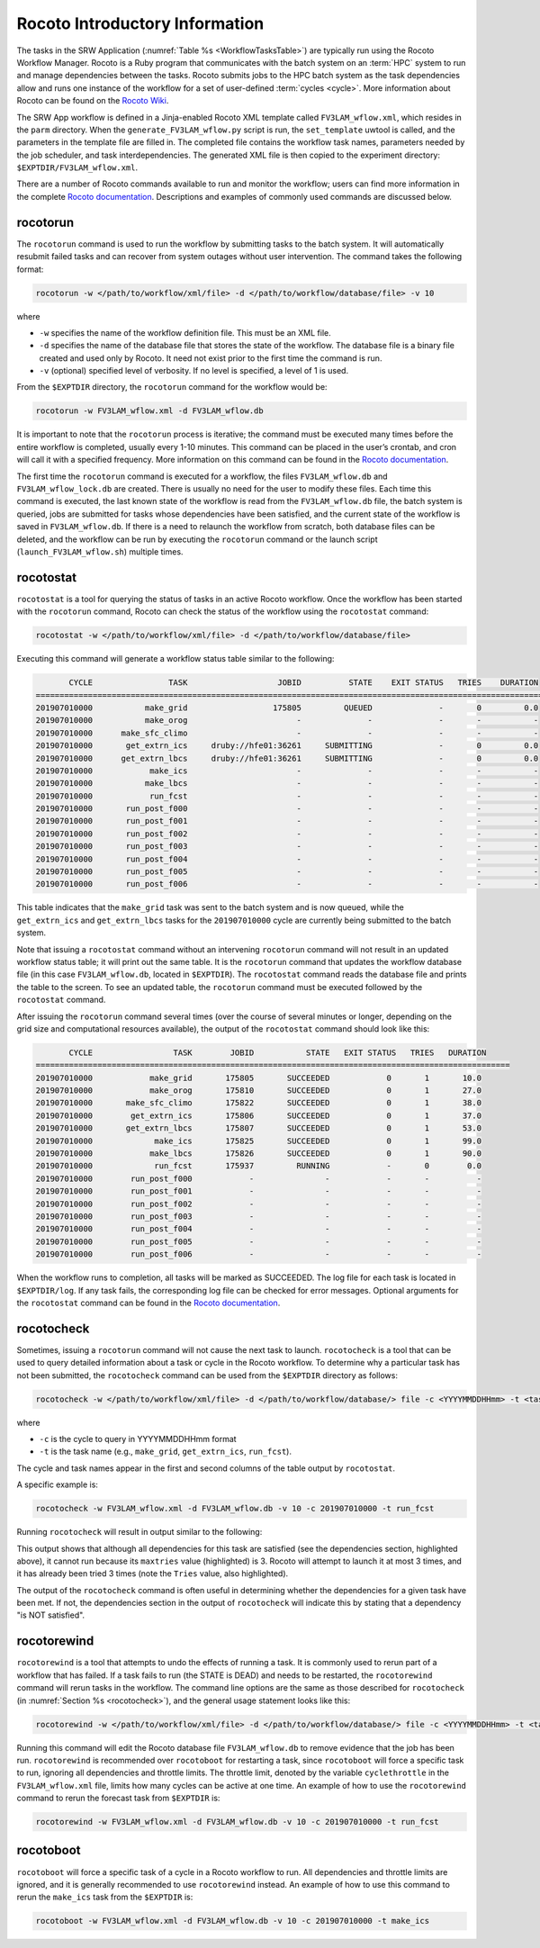 .. _RocotoInfo:

==================================
Rocoto Introductory Information
==================================
The tasks in the SRW Application (:numref:`Table %s <WorkflowTasksTable>`) are typically run using
the Rocoto Workflow Manager. Rocoto is a Ruby program that communicates with the batch system on an
:term:`HPC` system to run and manage dependencies between the tasks. Rocoto submits jobs to the HPC batch
system as the task dependencies allow and runs one instance of the workflow for a set of user-defined
:term:`cycles <cycle>`. More information about Rocoto can be found on the `Rocoto Wiki <https://github.com/christopherwharrop/rocoto/wiki/documentation>`__.

The SRW App workflow is defined in a Jinja-enabled Rocoto XML template called ``FV3LAM_wflow.xml``,
which resides in the ``parm`` directory. When the ``generate_FV3LAM_wflow.py``
script is run, the ``set_template`` uwtool is called, and the parameters in the template file
are filled in. The completed file contains the workflow task names, parameters needed by the job scheduler,
and task interdependencies. The generated XML file is then copied to the experiment directory:
``$EXPTDIR/FV3LAM_wflow.xml``.

There are a number of Rocoto commands available to run and monitor the workflow; users can find more information in the
complete `Rocoto documentation <https://github.com/christopherwharrop/rocoto/wiki/documentation>`__.
Descriptions and examples of commonly used commands are discussed below.

.. _RocotoRunCmd:

rocotorun
==========
The ``rocotorun`` command is used to run the workflow by submitting tasks to the batch system. It will
automatically resubmit failed tasks and can recover from system outages without user intervention. The command takes the following format:

.. code-block:: console

   rocotorun -w </path/to/workflow/xml/file> -d </path/to/workflow/database/file> -v 10

where 				

* ``-w`` specifies the name of the workflow definition file. This must be an XML file.
* ``-d`` specifies the name of the database file that stores the state of the workflow. The database file is a binary file created and used only by Rocoto. It need not exist prior to the first time the command is run. 
* ``-v`` (optional) specified level of verbosity. If no level is specified, a level of 1 is used.

From the ``$EXPTDIR`` directory, the ``rocotorun`` command for the workflow would be:

.. code-block:: console

   rocotorun -w FV3LAM_wflow.xml -d FV3LAM_wflow.db

It is important to note that the ``rocotorun`` process is iterative; the command must be executed
many times before the entire workflow is completed, usually every 1-10 minutes. This command can be
placed in the user’s crontab, and cron will call it with a specified frequency. More information on
this command can be found in the `Rocoto documentation <https://github.com/christopherwharrop/rocoto/wiki/documentation>`__.

The first time the ``rocotorun`` command is executed for a workflow, the files ``FV3LAM_wflow.db`` and
``FV3LAM_wflow_lock.db`` are created.  There is usually no need for the user to modify these files.
Each time this command is executed, the last known state of the workflow is read from the ``FV3LAM_wflow.db``
file, the batch system is queried, jobs are submitted for tasks whose dependencies have been satisfied,
and the current state of the workflow is saved in ``FV3LAM_wflow.db``. If there is a need to relaunch
the workflow from scratch, both database files can be deleted, and the workflow can be run by executing the ``rocotorun`` command
or the launch script (``launch_FV3LAM_wflow.sh``) multiple times.

.. _RocotoStatCmd:

rocotostat
===========
``rocotostat`` is a tool for querying the status of tasks in an active Rocoto workflow.  Once the
workflow has been started with the ``rocotorun`` command, Rocoto can check the status of the
workflow using the ``rocotostat`` command:

.. code-block:: console

   rocotostat -w </path/to/workflow/xml/file> -d </path/to/workflow/database/file>

Executing this command will generate a workflow status table similar to the following:

.. code-block:: console

          CYCLE                TASK                   JOBID          STATE    EXIT STATUS   TRIES    DURATION
   =============================================================================================================
   201907010000           make_grid                  175805         QUEUED              -       0         0.0
   201907010000           make_orog                       -              -              -       -           -
   201907010000      make_sfc_climo                       -              -              -       -           -
   201907010000       get_extrn_ics     druby://hfe01:36261     SUBMITTING              -       0         0.0
   201907010000      get_extrn_lbcs     druby://hfe01:36261     SUBMITTING              -       0         0.0
   201907010000            make_ics                       -              -              -       -           -
   201907010000           make_lbcs                       -              -              -       -           -
   201907010000            run_fcst                       -              -              -       -           -
   201907010000       run_post_f000                       -              -              -       -           -
   201907010000       run_post_f001                       -              -              -       -           -
   201907010000       run_post_f002                       -              -              -       -           -
   201907010000       run_post_f003                       -              -              -       -           -
   201907010000       run_post_f004                       -              -              -       -           -
   201907010000       run_post_f005                       -              -              -       -           -
   201907010000       run_post_f006                       -              -              -       -           -

This table indicates that the ``make_grid`` task was sent to the batch system and is now queued, while
the ``get_extrn_ics`` and ``get_extrn_lbcs`` tasks for the ``201907010000`` cycle are currently being
submitted to the batch system. 

Note that issuing a ``rocotostat`` command without an intervening ``rocotorun`` command will not result in an
updated workflow status table; it will print out the same table. It is the ``rocotorun`` command that updates
the workflow database file (in this case ``FV3LAM_wflow.db``, located in ``$EXPTDIR``). The ``rocotostat`` command
reads the database file and prints the table to the screen. To see an updated table, the ``rocotorun`` command
must be executed followed by the ``rocotostat`` command.

After issuing the ``rocotorun`` command several times (over the course of several minutes or longer, depending
on the grid size and computational resources available), the output of the ``rocotostat`` command should look like this:

.. code-block:: console

          CYCLE                 TASK        JOBID           STATE   EXIT STATUS   TRIES   DURATION
   ====================================================================================================
   201907010000            make_grid       175805       SUCCEEDED            0       1       10.0
   201907010000            make_orog       175810       SUCCEEDED            0       1       27.0
   201907010000       make_sfc_climo       175822       SUCCEEDED            0       1       38.0
   201907010000        get_extrn_ics       175806       SUCCEEDED            0       1       37.0
   201907010000       get_extrn_lbcs       175807       SUCCEEDED            0       1       53.0
   201907010000             make_ics       175825       SUCCEEDED            0       1       99.0
   201907010000            make_lbcs       175826       SUCCEEDED            0       1       90.0
   201907010000             run_fcst       175937         RUNNING            -       0        0.0
   201907010000        run_post_f000            -               -            -       -          -
   201907010000        run_post_f001            -               -            -       -          -
   201907010000        run_post_f002            -               -            -       -          -
   201907010000        run_post_f003            -               -            -       -          -
   201907010000        run_post_f004            -               -            -       -          -
   201907010000        run_post_f005            -               -            -       -          -
   201907010000        run_post_f006            -               -            -       -          -

When the workflow runs to completion, all tasks will be marked as SUCCEEDED. The log file for each task
is located in ``$EXPTDIR/log``. If any task fails, the corresponding log file can be checked for error
messages. Optional arguments for the ``rocotostat`` command can be found in the `Rocoto documentation <https://github.com/christopherwharrop/rocoto/wiki/documentation>`__.

.. _rocotocheck:

rocotocheck
============
Sometimes, issuing a ``rocotorun`` command will not cause the next task to launch. ``rocotocheck`` is a
tool that can be used to query detailed information about a task or cycle in the Rocoto workflow. To
determine why a particular task has not been submitted, the ``rocotocheck`` command can be used
from the ``$EXPTDIR`` directory as follows:

.. code-block:: console

   rocotocheck -w </path/to/workflow/xml/file> -d </path/to/workflow/database/> file -c <YYYYMMDDHHmm> -t <taskname> 

where 

* ``-c`` is the cycle to query in YYYYMMDDHHmm format
* ``-t`` is the task name (e.g., ``make_grid``, ``get_extrn_ics``, ``run_fcst``). 

The cycle and task names appear in the first and second columns of the table output by ``rocotostat``. 

A specific example is:

.. code-block:: console

   rocotocheck -w FV3LAM_wflow.xml -d FV3LAM_wflow.db -v 10 -c 201907010000 -t run_fcst

Running ``rocotocheck`` will result in output similar to the following:

.. code-block:: console
   :emphasize-lines: 8,19,34

   Task: run_fcst
      account: gsd-fv3
      command: /scratch2/BMC/det/$USER/ufs-srweather-app/ush/load_modules_run_task.sh "run_fcst" "/scratch2/BMC/det/$USER/ufs-srweather-app/jobs/JREGIONAL_RUN_FCST"
      cores: 24
      final: false
      jobname: run_FV3
      join: /scratch2/BMC/det/$USER/expt_dirs/test_community/log/run_fcst_2019070100.log
      maxtries: 3
      name: run_fcst
      nodes: 1:ppn=24
      queue: batch
      throttle: 9999999
      walltime: 04:30:00
      environment
         CDATE ==> 2019070100
         CYCLE_DIR ==> /scratch2/BMC/det/$USER/UFS_CAM/expt_dirs/test_community/2019070100
         PDY ==> 20190701
         SCRIPT_VAR_DEFNS_FP ==> /scratch2/BMC/det/$USER/expt_dirs/test_community/var_defns.sh
      dependencies
         AND is satisfied
            make_ICS_surf_LBC0 of cycle 201907010000 is SUCCEEDED
            make_LBC1_to_LBCN of cycle 201907010000 is SUCCEEDED
   
   Cycle: 201907010000
      Valid for this task: YES
      State: active
      Activated: 2019-10-29 18:13:10 UTC
      Completed: -
      Expired: -
   
   Job: 513615
      State:  DEAD (FAILED)
      Exit Status: 1
      Tries: 3
      Unknown count: 0
      Duration: 58.0

This output shows that although all dependencies for this task are satisfied (see the dependencies section, highlighted above),
it cannot run because its ``maxtries`` value (highlighted) is 3. Rocoto will attempt to launch it at most 3 times,
and it has already been tried 3 times (note the ``Tries`` value, also highlighted).

The output of the ``rocotocheck`` command is often useful in determining whether the dependencies for a given task
have been met. If not, the dependencies section in the output of ``rocotocheck`` will indicate this by stating that a
dependency "is NOT satisfied".  

rocotorewind
=============
``rocotorewind`` is a tool that attempts to undo the effects of running a task. It is commonly used to rerun part
of a workflow that has failed. If a task fails to run (the STATE is DEAD) and needs to be restarted, the ``rocotorewind``
command will rerun tasks in the workflow. The command line options are the same as those described for ``rocotocheck``
(in :numref:`Section %s <rocotocheck>`), and the general usage statement looks like this:
						
.. code-block:: console

   rocotorewind -w </path/to/workflow/xml/file> -d </path/to/workflow/database/> file -c <YYYYMMDDHHmm> -t <taskname> 

Running this command will edit the Rocoto database file ``FV3LAM_wflow.db`` to remove evidence that the job has been run.
``rocotorewind`` is recommended over ``rocotoboot`` for restarting a task, since ``rocotoboot`` will force a specific
task to run, ignoring all dependencies and throttle limits. The throttle limit, denoted by the variable ``cyclethrottle``
in the ``FV3LAM_wflow.xml`` file, limits how many cycles can be active at one time. An example of how to use the ``rocotorewind``
command to rerun the forecast task from ``$EXPTDIR`` is:

.. code-block:: console

   rocotorewind -w FV3LAM_wflow.xml -d FV3LAM_wflow.db -v 10 -c 201907010000 -t run_fcst

rocotoboot
===========
``rocotoboot`` will force a specific task of a cycle in a Rocoto workflow to run. All dependencies and throttle
limits are ignored, and it is generally recommended to use ``rocotorewind`` instead. An example of how to
use this command to rerun the ``make_ics`` task from the ``$EXPTDIR`` is:

.. code-block:: console

   rocotoboot -w FV3LAM_wflow.xml -d FV3LAM_wflow.db -v 10 -c 201907010000 -t make_ics

